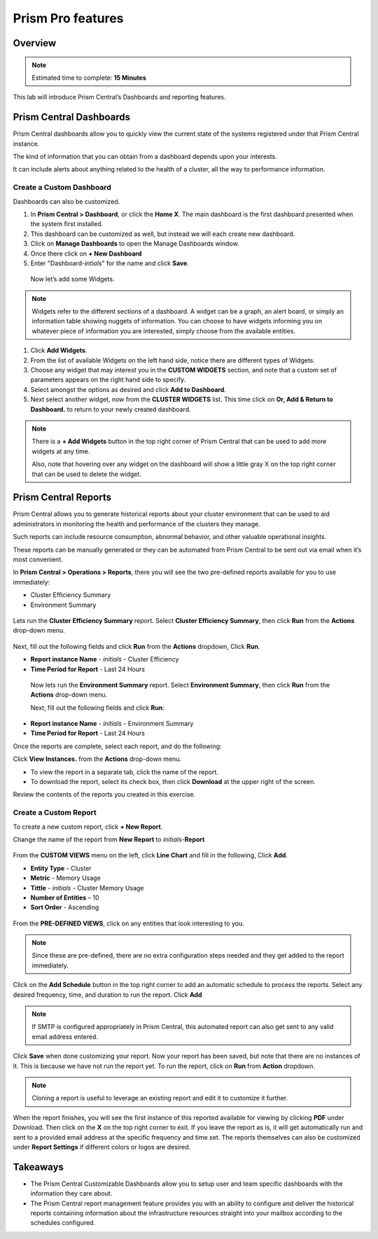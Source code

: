 .. _prism_central_dashboards_reports:

-------------------
Prism Pro features
-------------------

Overview
++++++++

.. note::

  Estimated time to complete: **15 Minutes**

This lab will introduce Prism Central’s Dashboards and reporting features.

Prism Central Dashboards
++++++++++++++++++++++++

Prism Central dashboards allow you to quickly view the current state of the systems registered under that Prism Central instance.

The kind of information that you can obtain from a dashboard depends upon your interests.

It can include alerts about anything related to the health of a cluster, all the way to performance information.

.. figure:: images/510PC1.png

Create a Custom Dashboard
.........................

Dashboards can also be customized.

#. In **Prism Central > Dashboard**, or click the **Home X**. The main dashboard is the first dashboard presented when the system first installed.

#. This dashboard can be customized as well, but instead we will each create new dashboard.

#. Click on **Manage Dashboards** to open the Manage Dashboards window.

#. Once there click on **+ New Dashboard**

#. Enter "Dashboard-*intials*" for the name and click **Save**.

 
 Now let’s add some Widgets.

.. note::

  Widgets refer to the different sections of a dashboard.
  A widget can be a graph, an alert board, or simply an information table showing nuggets of information.
  You can choose to have widgets informing you on whatever piece of information you are interested, simply choose from the available entities.

#. Click **Add Widgets**.

#. From the list of available Widgets on the left hand side, notice there are different types of Widgets.

#. Choose any widget that may interest you in the **CUSTOM WIDGETS** section, and note that a custom set of parameters appears on the right hand side to specify.

#. Select amongst the options as desired and click **Add to Dashboard**.

#. Next select another widget, now from the **CLUSTER WIDGETS** list. This time click on **Or, Add & Return to Dashboard.** to return to your newly created dashboard.

.. figure:: images/510PC4.png

.. note::

  There is a **+ Add Widgets** button in the top right corner of Prism Central that can be used to add more widgets at any time.

  Also, note that hovering over any widget on the dashboard will show a little gray X on the top right corner that can be used to delete the widget.

.. figure:: images/510PC5.png

Prism Central Reports
+++++++++++++++++++++

Prism Central allows you to generate historical reports about your cluster environment that can be used to aid administrators in monitoring the health and performance of the clusters they manage.

Such reports can include resource consumption, abnormal behavior, and other valuable operational insights.

These reports can be manually generated or they can be automated from Prism Central to be sent out via email when it’s most convenient.

In **Prism Central > Operations > Reports**, there you will see the two pre-defined reports available for you to use immediately:

- Cluster Efficiency Summary
- Environment Summary

.. figure:: images/510reports1.png

Lets run the **Cluster Efficiency Summary** report. Select **Cluster Efficiency Summary**, then click **Run** from the **Actions** drop-down menu.

.. figure:: images/monitoring_01.png

Next, fill out the following fields and click **Run** from the **Actions** dropdown, Click **Run**.

- **Report instance Name** - *initials* - Cluster Efficiency 
- **Time Period for Report** - Last 24 Hours

 Now lets run the **Environment Summary** report. Select **Environment Summary**, then click **Run** from the **Actions** drop-down menu.

 Next, fill out the following fields and click **Run**:

- **Report instance Name** - *initials* - Environment Summary
- **Time Period for Report** - Last 24 Hours

Once the reports are complete, select each report, and do the following:

Click **View Instances.** from the **Actions** drop-down menu.

- To view the report in a separate tab, click the name of the report.
- To download the report, select its check box, then click **Download** at the upper right of the screen.

Review the contents of the reports you created in this exercise.

Create a Custom Report
......................

To create a new custom report, click **+ New Report**.

Change the name of the report from **New Report** to *initials*-**Report**

.. figure:: images/510reports3.png

From the **CUSTOM VIEWS** menu on the left, click **Line Chart** and fill in the following, Click **Add**.

- **Entity Type** - Cluster
- **Metric** - Memory Usage
- **Tittle** - *initials* - Cluster Memory Usage
- **Number of Entities** – 10
- **Sort Order** - Ascending

.. figure:: images/510reports2.png

From the **PRE-DEFINED VIEWS**, click on any entities that look interesting to you.

.. note::

  Since these are pre-defined, there are no extra configuration steps needed and they get added to the report immediately.

Click on the **Add Schedule** button in the top right corner to add an automatic schedule to process the reports. Select any desired frequency, time, and duration to run the report. Click **Add**

.. figure:: images/510reports4.png

.. note::

  If SMTP is configured appropriately in Prism Central, this automated report can also get sent to any valid email address entered.

Click **Save** when done customizing your report. Now your report has been saved, but note that there are no instances of it. This is because we have not run the report yet. To run the report, click on **Run** from **Action** dropdown.

.. note::

  Cloning a report is useful to leverage an existing report and edit it to customize it further.

When the report finishes, you will see the first instance of this reported available for viewing by clicking **PDF** under Download. Then click on the **X** on the top right corner to exit. If you leave the report as is, it will get automatically run and sent to a provided email address at the specific frequency and time set. The reports themselves can also be customized under **Report Settings** if different colors or logos are desired.



Takeaways
+++++++++

- The Prism Central Customizable Dashboards allow you to setup user and team specific dashboards with the information they care about.
- The Prism Central report management feature provides you with an ability to configure and deliver the historical reports containing information about the infrastructure resources straight into your mailbox according to the schedules configured.



